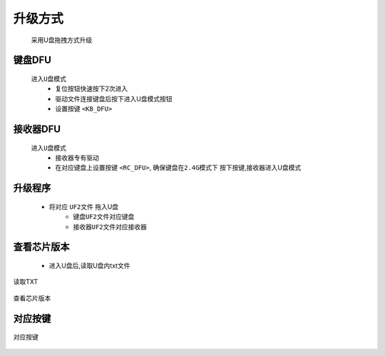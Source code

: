 升级方式
================
   采用U盘拖拽方式升级
   
键盘DFU
----------------
   ``进入U盘模式``
      * 复位按钮快速按下2次进入
      * 驱动文件连接键盘后按下进入U盘模式按钮
      * 设置按键 ``<KB_DFU>``

接收器DFU
----------------
   ``进入U盘模式``
      * 接收器专有驱动
      * 在对应键盘上设置按键 ``<RC_DFU>``, ``确保键盘在2.4G模式下`` 按下按键,接收器进入U盘模式

升级程序
----------------
      * 将对应 ``UF2文件`` 拖入U盘
         * ``键盘UF2文件对应键盘``
         * ``接收器UF2文件对应接收器``

查看芯片版本
----------------
      * 进入U盘后,读取U盘内txt文件

.. figure:: /_static/images/升级方式/读取TXT.png
   :width: 80%
   :align: center
   :alt: 读取TXT

   读取TXT

.. figure:: /_static/images/升级方式/查看芯片版本.png
   :width: 80%
   :align: center
   :alt: 查看芯片版本

   查看芯片版本

对应按键
----------------
.. figure:: /_static/images/升级方式/对应按键.png
   :width: 100%
   :align: center
   :alt: 对应按键

   对应按键